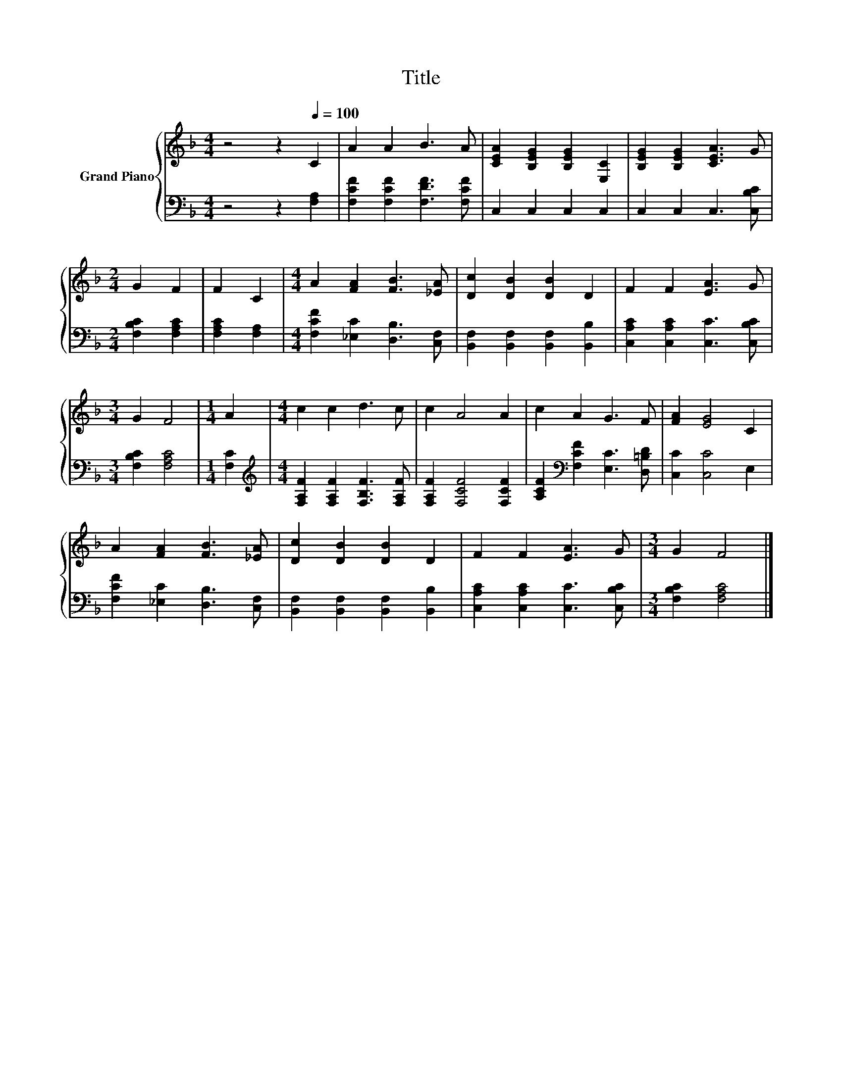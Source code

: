 X:1
T:Title
%%score { 1 | 2 }
L:1/8
M:4/4
K:F
V:1 treble nm="Grand Piano"
V:2 bass 
V:1
 z4 z2[Q:1/4=100] C2 | A2 A2 B3 A | [CEA]2 [B,EG]2 [B,EG]2 [E,C]2 | [B,EG]2 [B,EG]2 [CEA]3 G | %4
[M:2/4] G2 F2 | F2 C2 |[M:4/4] A2 [FA]2 [FB]3 [_EA] | [Dc]2 [DB]2 [DB]2 D2 | F2 F2 [EA]3 G | %9
[M:3/4] G2 F4 |[M:1/4] A2 |[M:4/4] c2 c2 d3 c | c2 A4 A2 | c2 A2 G3 F | [FA]2 [EG]4 C2 | %15
 A2 [FA]2 [FB]3 [_EA] | [Dc]2 [DB]2 [DB]2 D2 | F2 F2 [EA]3 G |[M:3/4] G2 F4 |] %19
V:2
 z4 z2 [F,A,]2 | [F,CF]2 [F,CF]2 [F,DF]3 [F,CF] | C,2 C,2 C,2 C,2 | C,2 C,2 C,3 [C,B,C] | %4
[M:2/4] [F,B,C]2 [F,A,C]2 | [F,A,C]2 [F,A,]2 |[M:4/4] [F,CF]2 [_E,C]2 [D,B,]3 [C,F,] | %7
 [B,,F,]2 [B,,F,]2 [B,,F,]2 [B,,B,]2 | [C,A,C]2 [C,A,C]2 [C,C]3 [C,B,C] | %9
[M:3/4] [F,B,C]2 [F,A,C]4 |[M:1/4] [F,C]2 |[M:4/4][K:treble] [F,A,F]2 [F,A,F]2 [F,B,F]3 [F,A,F] | %12
 [F,A,F]2 [F,CF]4 [F,CF]2 | [A,CF]2[K:bass] [F,CF]2 [E,C]3 [D,=B,D] | [C,C]2 [C,C]4 E,2 | %15
 [F,CF]2 [_E,C]2 [D,B,]3 [C,F,] | [B,,F,]2 [B,,F,]2 [B,,F,]2 [B,,B,]2 | %17
 [C,A,C]2 [C,A,C]2 [C,C]3 [C,B,C] |[M:3/4] [F,B,C]2 [F,A,C]4 |] %19

